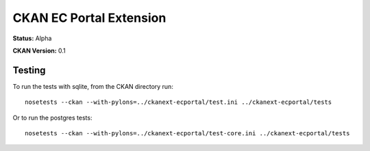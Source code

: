 CKAN EC Portal Extension
========================

**Status:** Alpha

**CKAN Version:** 0.1


Testing
-------

To run the tests with sqlite, from the CKAN directory run:

::

    nosetests --ckan --with-pylons=../ckanext-ecportal/test.ini ../ckanext-ecportal/tests


Or to run the postgres tests:

::

    nosetests --ckan --with-pylons=../ckanext-ecportal/test-core.ini ../ckanext-ecportal/tests
